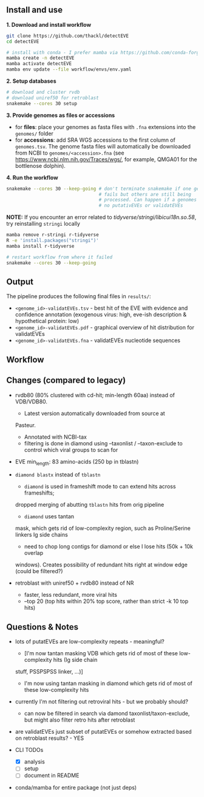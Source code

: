 ** Install and use

*1. Download and install workflow*

#+begin_src sh
git clone https://github.com/thackl/detectEVE
cd detectEVE

# install with conda - I prefer mamba via https://github.com/conda-forge/miniforge
mamba create -n detectEVE
mamba activate detectEVE
mamba env update --file workflow/envs/env.yaml
#+end_src

*2. Setup databases*

#+begin_src sh
# download and cluster rvdb
# download uniref50 for retroblast
snakemake --cores 30 setup
#+end_src

*3. Provide genomes as files or accessions*
  - for *files*: place your genomes as fasta files with =.fna= extensions into the
    =genomes/= folder
  - for *accessions*: add SRA WGS accessions to the first column of
    =genomes.tsv=. The genome fasta files will automatically be downloaded from
    NCBI to =genomes/<accession>.fna= (see
    https://www.ncbi.nlm.nih.gov/Traces/wgs/, for example, QMGA01 for the
    bottlenose dolphin).

*4. Run the workflow*
#+begin_src sh
snakemake --cores 30 --keep-going # don't terminate snakemake if one genome
                                  # fails but others are still being
                                  # processed. Can happen if a genomes contains
                                  # no putativEVEs or validatEVEs
#+end_src

*NOTE:* If you encounter an error related to
/tidyverse/stringi/libicui18n.so.58/, try reinstalling =stringi= locally

#+begin_src sh
mamba remove r-stringi r-tidyverse
R -e 'install.packages("stringi")'
mamba install r-tidyverse

# restart workflow from where it failed
snakemake --cores 30 --keep-going
#+end_src

** Output
The pipeline produces the following final files in =results/=:
- =<genome_id>-validatEVEs.tsv= - best hit of the EVE with evidence and confidence
  annotation (exogenous virus: high, eve-ish description & hypothetical protein:
  low)
- =<genome_id>-validatEVEs.pdf= - graphical overview of hit distribution for validatEVEs
- =<genome_id>-validatEVEs.fna= - validatEVEs nucleotide sequences

** Workflow
[[file:detectEVE-workflow.png]]

** Changes (compared to legacy)
- rvdb80 (80% clustered with cd-hit; min-length 60aa) instead of
  VDB/VDB80.
  - Latest version automatically downloaded from source at
  Pasteur.
  - Annotated with NCBI-tax
  - filtering is done in diamond using --taxonlist / --taxon-exclude to control
    which viral groups to scan for

- EVE min_length: 83 amino-acids (250 bp in tblastn)

- =diamond blastx= instead of =tblastn=
  - =diamond= is used in frameshift mode to can extend hits across frameshifts;
  dropped merging of abutting =tblastn= hits from orig pipeline
  - =diamond= uses tantan
  mask, which gets rid of low-complexity region, such as Proline/Serine linkers
  Ig side chains
  - need to chop long contigs for diamond or else I lose hits (50k + 10k overlap
  windows). Creates possibility of redundant hits right at window edge (could be
  filtered?)

- retroblast with uniref50 + rvdb80 instead of NR
  - faster, less redundant, more viral hits
  - --top 20 (top hits within 20% top score, rather than strict -k 10 top hits)

** Questions & Notes
- lots of putatEVEs are low-complexity repeats - meaningful? 
  - [I'm now tantan masking VDB which gets rid of most of these low-complexity hits (Ig side chain
  stuff, PSSPSPSS linker, ...)]
  - I'm now using tantan masking in diamond which gets rid of most of these low-complexity hits

- currently I'm not filtering out retroviral hits - but we probably should?
  - can now be filtered in search via damond taxonlist/taxon-exclude, but might
    also filter retro hits after retroblast

- are validatEVEs just subset of putatEVEs or somehow extracted based on
  retroblast results? - YES

- CLI TODOs
  - [X] analysis
  - [ ] setup
  - [ ] document in README

- conda/mamba for entire package (not just deps)
